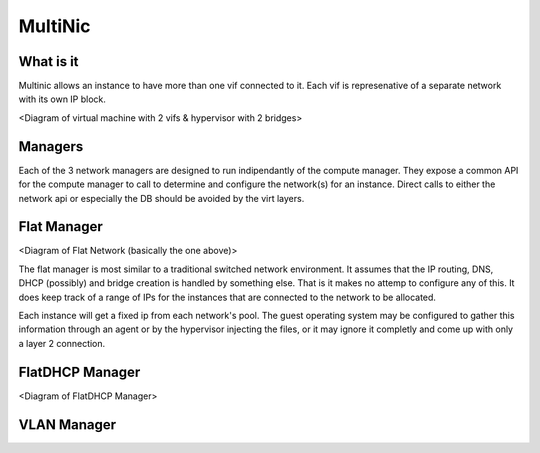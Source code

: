 MultiNic
========

What is it
----------

Multinic allows an instance to have more than one vif connected to it. Each vif is represenative of a separate network with its own IP block.

<Diagram of virtual machine with 2 vifs & hypervisor with 2 bridges>

Managers
--------

Each of the 3 network managers are designed to run indipendantly of the compute manager. They expose a common API for the compute manager to call to determine and configure the network(s) for an instance. Direct calls to either the network api or especially the DB should be avoided by the virt layers.

Flat Manager 
------------

<Diagram of Flat Network (basically the one above)>

The flat manager is most similar to a traditional switched network environment. It assumes that the IP routing, DNS, DHCP (possibly) and bridge creation is handled by something else. That is it makes no attemp to configure any of this. It does keep track of a range of IPs for the instances that are connected to the network to be allocated.

Each instance will get a fixed ip from each network's pool. The guest operating system may be configured to gather this information through an agent or by the hypervisor injecting the files, or it may ignore it completly and come up with only a layer 2 connection.

FlatDHCP Manager
----------------

<Diagram of FlatDHCP Manager>



VLAN Manager
------------
